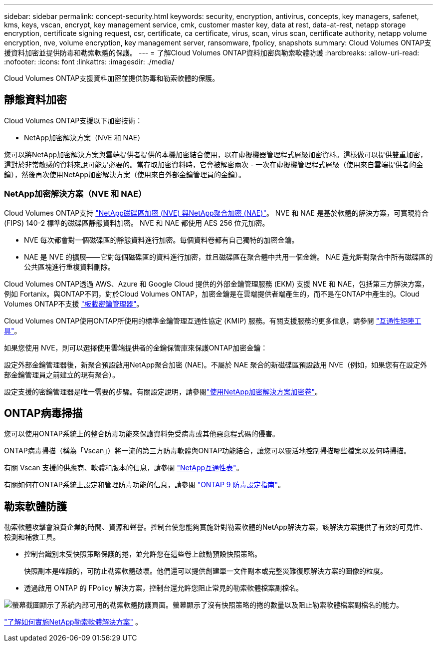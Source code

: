 ---
sidebar: sidebar 
permalink: concept-security.html 
keywords: security, encryption, antivirus, concepts, key managers, safenet, kms, keys, vscan, encrypt, key management service, cmk, customer master key, data at rest, data-at-rest, netapp storage encryption, certificate signing request, csr, certificate, ca certificate, virus, scan, virus scan, certificate authority, netapp volume encryption, nve, volume encryption, key management server, ransomware, fpolicy, snapshots 
summary: Cloud Volumes ONTAP支援資料加密並提供防毒和勒索軟體的保護。 
---
= 了解Cloud Volumes ONTAP資料加密與勒索軟體防護
:hardbreaks:
:allow-uri-read: 
:nofooter: 
:icons: font
:linkattrs: 
:imagesdir: ./media/


[role="lead"]
Cloud Volumes ONTAP支援資料加密並提供防毒和勒索軟體的保護。



== 靜態資料加密

Cloud Volumes ONTAP支援以下加密技術：

* NetApp加密解決方案（NVE 和 NAE）


ifdef::aws[]

* AWS 金鑰管理服務


endif::aws[]

ifdef::azure[]

* Azure 儲存服務加密


endif::azure[]

ifdef::gcp[]

* Google Cloud Platform 預設加密


endif::gcp[]

您可以將NetApp加密解決方案與雲端提供者提供的本機加密結合使用，以在虛擬機器管理程式層級加密資料。這樣做可以提供雙重加密，這對於非常敏感的資料來說可能是必要的。當存取加密資料時，它會被解密兩次 - 一次在虛擬機管理程式層級（使用來自雲端提供者的金鑰），然後再次使用NetApp加密解決方案（使用來自外部金鑰管理員的金鑰）。



=== NetApp加密解決方案（NVE 和 NAE）

Cloud Volumes ONTAP支持 https://www.netapp.com/pdf.html?item=/media/17070-ds-3899.pdf["NetApp磁碟區加密 (NVE) 與NetApp聚合加密 (NAE)"^]。  NVE 和 NAE 是基於軟體的解決方案，可實現符合 (FIPS) 140-2 標準的磁碟區靜態資料加密。  NVE 和 NAE 都使用 AES 256 位元加密。

* NVE 每次都會對一個磁碟區的靜態資料進行加密。每個資料卷都有自己獨特的加密金鑰。
* NAE 是 NVE 的擴展——它對每個磁碟區的資料進行加密，並且磁碟區在聚合體中共用一個金鑰。  NAE 還允許對聚合中所有磁碟區的公共區塊進行重複資料刪除。


Cloud Volumes ONTAP透過 AWS、Azure 和 Google Cloud 提供的外部金鑰管理服務 (EKM) 支援 NVE 和 NAE，包括第三方解決方案，例如 Fortanix。與ONTAP不同，對於Cloud Volumes ONTAP，加密金鑰是在雲端提供者端產生的，而不是在ONTAP中產生的。Cloud Volumes ONTAP不支援 https://docs.netapp.com/us-en/ontap/encryption-at-rest/enable-onboard-key-management-96-later-nve-task.html["板載密鑰管理器"^]。

Cloud Volumes ONTAP使用ONTAP所使用的標準金鑰管理互通性協定 (KMIP) 服務。有關支援服務的更多信息，請參閱 https://imt.netapp.com/imt/#welcome["互通性矩陣工具"^]。

如果您使用 NVE，則可以選擇使用雲端提供者的金鑰保管庫來保護ONTAP加密金鑰：

ifdef::aws[]

* AWS 金鑰管理服務 (KMS)


endif::aws[]

ifdef::azure[]

* Azure 金鑰保管庫 (AKV)


endif::azure[]

ifdef::gcp[]

* Google Cloud 金鑰管理服務


endif::gcp[]

設定外部金鑰管理器後，新聚合預設啟用NetApp聚合加密 (NAE)。不屬於 NAE 聚合的新磁碟區預設啟用 NVE（例如，如果您有在設定外部金鑰管理員之前建立的現有聚合）。

設定支援的密鑰管理器是唯一需要的步驟。有關設定說明，請參閱link:task-encrypting-volumes.html["使用NetApp加密解決方案加密卷"]。

ifdef::aws[]



=== AWS 金鑰管理服務

在 AWS 中啟動Cloud Volumes ONTAP系統時，您可以使用 http://docs.aws.amazon.com/kms/latest/developerguide/overview.html["AWS 金鑰管理服務 (KMS)"^]。  NetApp Console使用客戶主金鑰 (CMK) 請求資料金鑰。


TIP: 建立Cloud Volumes ONTAP系統後，您無法變更 AWS 資料加密方法。

如果您想使用此加密選項，則必須確保 AWS KMS 已正確設定。有關信息，請參閱link:task-setting-up-kms.html["設定 AWS KMS"]。

endif::aws[]

ifdef::azure[]



=== Azure 儲存服務加密

使用以下方式在 Azure 中的Cloud Volumes ONTAP上自動加密數據 https://learn.microsoft.com/en-us/azure/security/fundamentals/encryption-overview["Azure 儲存服務加密"^]使用 Microsoft 管理的金鑰。

如果您願意，您可以使用自己的加密金鑰。link:task-set-up-azure-encryption.html["了解如何設定Cloud Volumes ONTAP以在 Azure 中使用客戶管理的金鑰"] 。

endif::azure[]

ifdef::gcp[]



=== Google Cloud Platform 預設加密

https://cloud.google.com/security/encryption-at-rest/["Google Cloud Platform 靜態資料加密"^]對於Cloud Volumes ONTAP ，預設為啟用。無需設定。

雖然 Google Cloud Storage 總是會在將資料寫入磁碟之前加密，但您可以使用控制台 API 建立使用_客戶管理加密金鑰_的Cloud Volumes ONTAP系統。這些是您使用雲端金鑰管理服務在 GCP 中產生和管理的金鑰。link:task-setting-up-gcp-encryption.html["了解更多"] 。

endif::gcp[]



== ONTAP病毒掃描

您可以使用ONTAP系統上的整合防毒功能來保護資料免受病毒或其他惡意程式碼的侵害。

ONTAP病毒掃描（稱為「Vscan」）將一流的第三方防毒軟體與ONTAP功能結合，讓您可以靈活地控制掃描哪些檔案以及何時掃描。

有關 Vscan 支援的供應商、軟體和版本的信息，請參閱 http://mysupport.netapp.com/matrix["NetApp互通性表"^]。

有關如何在ONTAP系統上設定和管理防毒功能的信息，請參閱 http://docs.netapp.com/ontap-9/topic/com.netapp.doc.dot-cm-acg/home.html["ONTAP 9 防毒設定指南"^]。



== 勒索軟體防護

勒索軟體攻擊會浪費企業的時間、資源和聲譽。控制台使您能夠實施針對勒索軟體的NetApp解決方案，該解決方案提供了有效的可見性、檢測和補救工具。

* 控制台識別未受快照策略保護的捲，並允許您在這些卷上啟動預設快照策略。
+
快照副本是唯讀的，可防止勒索軟體破壞。他們還可以提供創建單一文件副本或完整災難復原解決方案的圖像的粒度。

* 透過啟用 ONTAP 的 FPolicy 解決方案，控制台還允許您阻止常見的勒索軟體檔案副檔名。


image:screenshot_ransomware_protection.gif["螢幕截圖顯示了系統內部可用的勒索軟體防護頁面。螢幕顯示了沒有快照策略的捲的數量以及阻止勒索軟體檔案副檔名的能力。"]

link:task-protecting-ransomware.html["了解如何實施NetApp勒索軟體解決方案"] 。

